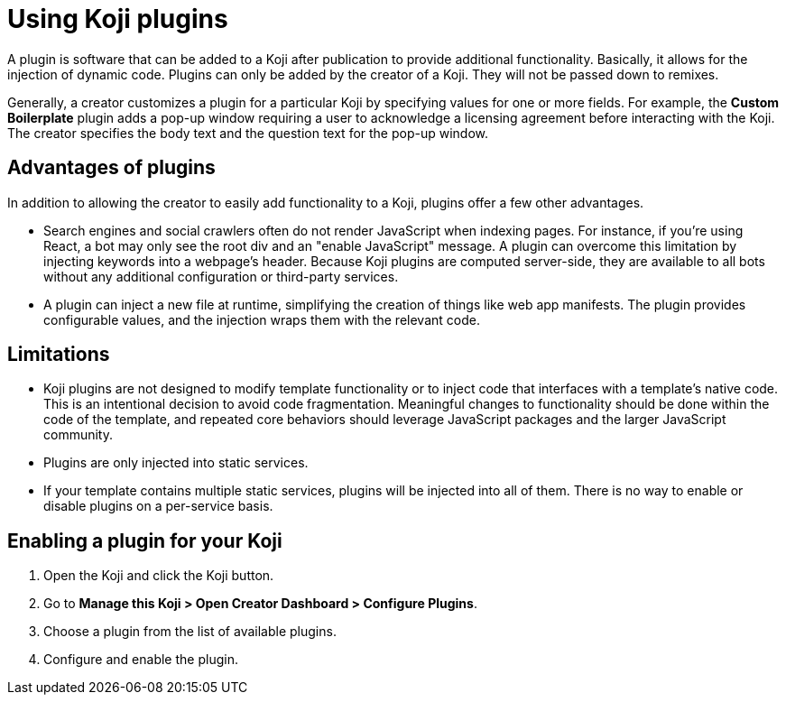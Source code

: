 = Using Koji plugins
:page-slug: plugins
:page-description: The advantages and limitations of Koji plugins and how to use them.

A plugin is software that can be added to a Koji after publication to provide additional functionality.
Basically, it allows for the injection of dynamic code.
Plugins can only be added by the creator of a Koji.
They will not be passed down to remixes.

Generally, a creator customizes a plugin for a particular Koji by specifying values for one or more fields.
For example, the *Custom Boilerplate* plugin adds a pop-up window requiring a user to acknowledge a licensing agreement before interacting with the Koji.
The creator specifies the body text and the question text for the pop-up window.

== Advantages of plugins

In addition to allowing the creator to easily add functionality to a Koji, plugins offer a few other advantages.

* Search engines and social crawlers often do not render JavaScript when indexing pages.
For instance, if you're using React, a bot may only see the root div and an "enable JavaScript" message.
A plugin can overcome this limitation by injecting keywords into a webpage's header.
Because Koji plugins are computed server-side, they are available to all bots without any additional
configuration or third-party services.

* A plugin can inject a new file at runtime, simplifying the creation of things like web app manifests.
The plugin provides configurable values, and the injection wraps them with the relevant code.

== Limitations

* Koji plugins are not designed to modify template functionality or to inject code that interfaces with a template's native code.
This is an intentional decision to avoid code fragmentation.
Meaningful changes to functionality should be done within the code of the template, and repeated core behaviors should leverage JavaScript packages and the larger JavaScript community.

* Plugins are only injected into static services.

* If your template contains multiple static services, plugins will be injected into all of them.
There is no way to enable or disable plugins on a per-service basis.

== Enabling a plugin for your Koji

. Open the Koji and click the Koji button.
. Go to *Manage this Koji > Open Creator Dashboard > Configure Plugins*.
. Choose a plugin from the list of available plugins.
. Configure and enable the plugin.

